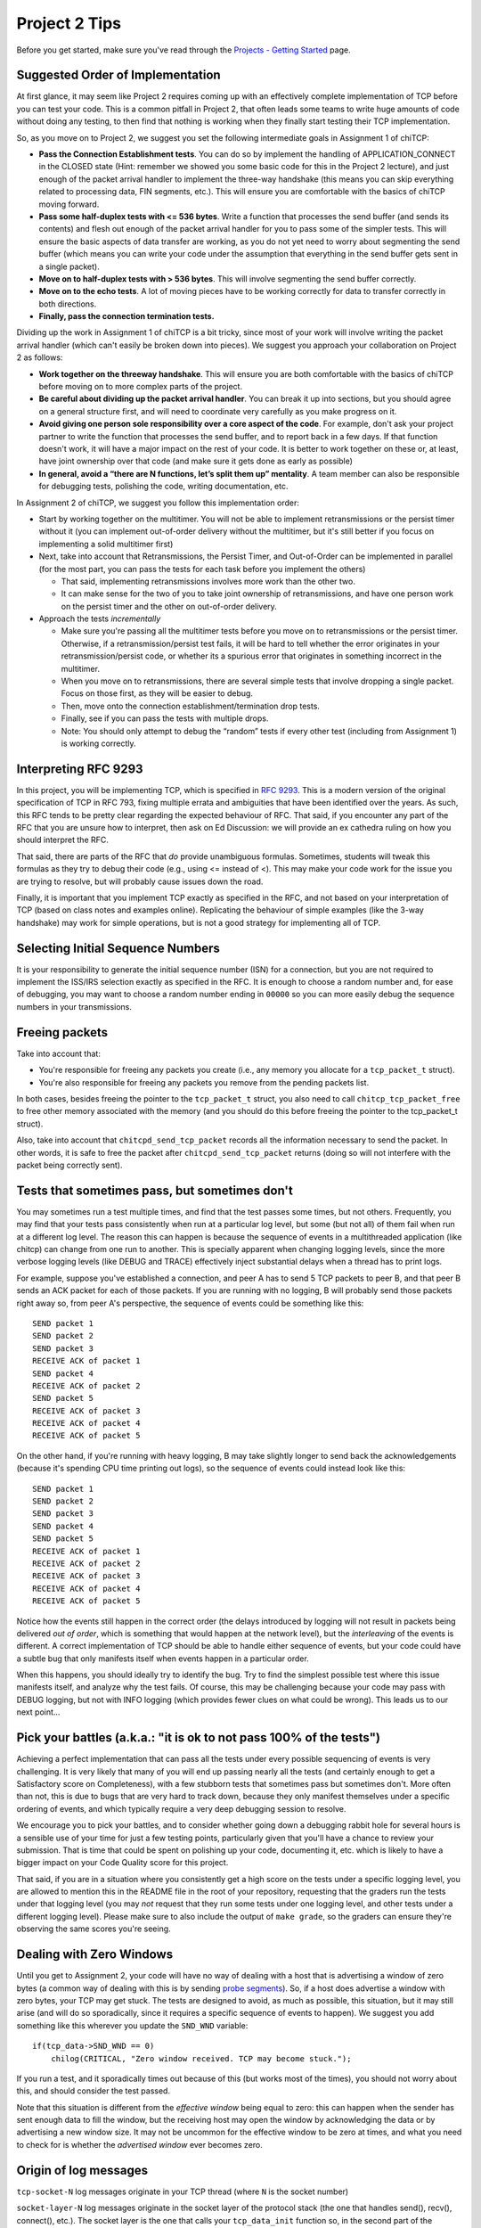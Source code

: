 Project 2 Tips
==============

Before you get started, make sure you've read through the `Projects - Getting Started <../projects/started.html>`__ page.

Suggested Order of Implementation
---------------------------------

At first glance, it may seem like Project 2 requires coming up with an effectively complete implementation of TCP before you can test your code. This is a common pitfall in Project 2, that often leads some teams to write huge amounts of code without doing any testing, to then find that nothing is working when they finally start testing their TCP implementation.

So, as you move on to Project 2, we suggest you set the following intermediate goals in Assignment 1 of chiTCP:

- **Pass the Connection Establishment tests**. You can do so by implement the handling of APPLICATION_CONNECT in the CLOSED state (Hint: remember we showed you some basic code for this in the Project 2 lecture), and just enough of the packet arrival handler to implement the three-way handshake (this means you can skip everything related to processing data, FIN segments, etc.). This will ensure you are comfortable with the basics of chiTCP moving forward.
- **Pass some half-duplex tests with <= 536 bytes**. Write a function that processes the send buffer (and sends its contents) and flesh out enough of the packet arrival handler for you to pass some of the simpler tests. This will ensure the basic aspects of data transfer are working, as you do not yet need to worry about segmenting the send buffer (which means you can write your code under the assumption that everything in the send buffer gets sent in a single packet).
- **Move on to half-duplex tests with > 536 bytes**. This will involve segmenting the send buffer correctly.
- **Move on to the echo tests**. A lot of moving pieces have to be working correctly for data to transfer correctly in both directions.
- **Finally, pass the connection termination tests.**

Dividing up the work in Assignment 1 of chiTCP is a bit tricky, since most of your work will involve writing the packet arrival handler (which can't easily be broken down into pieces). We suggest you approach your collaboration on Project 2 as follows:

- **Work together on the threeway handshake**. This will ensure you are both comfortable with the basics of chiTCP before moving on to more complex parts of the project.
- **Be careful about dividing up the packet arrival handler**. You can break it up into sections, but you should agree on a general structure first, and will need to coordinate very carefully as you make progress on it.
- **Avoid giving one person sole responsibility over a core aspect of the code**. For example, don't ask your project partner to write the function that processes the send buffer, and to report back in a few days. If that function doesn't work, it will have a major impact on the rest of your code. It is better to work together on these or, at least, have joint ownership over that code (and make sure it gets done as early as possible)
- **In general, avoid a “there are N functions, let’s split them up” mentality**. A team member can also be responsible for debugging tests, polishing the code, writing documentation, etc.

In Assignment 2 of chiTCP, we suggest you follow this implementation order:

- Start by working together on the multitimer. You will not be able to implement retransmissions or the persist timer without it (you can implement out-of-order delivery without the multitimer, but it's still better if you focus on implementing a solid multitimer first)
- Next, take into account that Retransmissions, the Persist Timer, and Out-of-Order can be implemented in parallel (for the most part, you can pass the tests for each task before you implement the others)

  - That said, implementing retransmissions involves more work than the other two.
  - It can make sense for the two of you to take joint ownership of retransmissions, and have one person work on the persist timer and the other on out-of-order delivery.

- Approach the tests *incrementally*

  - Make sure you're passing all the multitimer tests before you move on to retransmissions or the persist timer. Otherwise, if a retransmission/persist test fails, it will be hard to tell whether the error originates in your retransmission/persist code, or whether its a spurious error that originates in something incorrect in the multitimer.
  - When you move on to retransmissions, there are several simple tests that involve dropping a single packet. Focus on those first, as they will be easier to debug.
  - Then, move onto the connection establishment/termination drop tests.
  - Finally, see if you can pass the tests with multiple drops.
  - Note: You should only attempt to debug the “random” tests if every other test (including from Assignment 1) is working correctly.

Interpreting RFC 9293
---------------------

In this project, you will be implementing TCP, which is specified in `RFC 9293 <http://tools.ietf.org/html/rfc9293>`__. This is a modern version of the original specification of TCP in RFC 793,
fixing multiple errata and ambiguities that have been identified over the years. As such,
this RFC tends to be pretty clear regarding the expected behaviour of RFC. That said,
if you encounter any part of the RFC that you are unsure how to interpret, then ask on Ed Discussion: we will provide an ex cathedra ruling on how you should interpret the RFC.

That said, there are parts of the RFC that *do* provide unambiguous formulas.
Sometimes, students will tweak this formulas as they try to debug their code
(e.g., using <= instead of <). This may make your code work for the issue you
are trying to resolve, but will probably cause issues down the road.

Finally, it is important that you implement TCP exactly as specified in the RFC,
and not based on your interpretation of TCP (based on class notes and examples online). Replicating the
behaviour of simple examples (like the 3-way handshake) may work for simple
operations, but is not a good strategy for implementing all of TCP.

Selecting Initial Sequence Numbers
----------------------------------

It is your responsibility to generate the initial sequence number (ISN) for a connection,
but you are not required to implement the ISS/IRS selection exactly as specified in the RFC. It is enough
to choose a random number and, for ease of debugging, you may want to choose a random number ending in ``00000`` so you can more easily debug the sequence numbers in your transmissions.

Freeing packets
---------------

Take into account that:

- You're responsible for freeing any packets you create (i.e., any memory you allocate for
  a ``tcp_packet_t`` struct).
- You're also responsible for freeing any packets you remove from the pending packets list.

In both cases, besides freeing the pointer to the ``tcp_packet_t`` struct, you also need to call
``chitcp_tcp_packet_free`` to free other memory associated with the memory (and you should do
this before freeing the pointer to the tcp_packet_t struct).

Also, take into account that ``chitcpd_send_tcp_packet`` records all the information necessary
to send the packet. In other words, it is safe to free the packet after ``chitcpd_send_tcp_packet``
returns (doing so will not interfere with the packet being correctly sent).

Tests that sometimes pass, but sometimes don't
----------------------------------------------

You may sometimes run a test multiple times, and find that the test passes some times,
but not others. Frequently, you may find that your tests pass consistently when run
at a particular log level, but some (but not all) of them fail when run at a different
log level. The reason this can happen is because the sequence of events in a multithreaded
application (like chitcp) can change from one run to another. This is specially
apparent when changing logging levels, since the more verbose logging levels (like DEBUG
and TRACE) effectively inject substantial delays when a thread has to print logs.

For example, suppose you've established a connection, and peer A has to send 5 TCP
packets to peer B, and that peer B sends an ACK packet for each of those packets.
If you are running with no logging, B will probably send those packets right away so,
from peer A's perspective, the sequence of events could be something like this::

    SEND packet 1
    SEND packet 2
    SEND packet 3
    RECEIVE ACK of packet 1
    SEND packet 4
    RECEIVE ACK of packet 2
    SEND packet 5
    RECEIVE ACK of packet 3
    RECEIVE ACK of packet 4
    RECEIVE ACK of packet 5

On the other hand, if you're running with heavy logging, B may take slightly longer to send back
the acknowledgements (because it's spending CPU time printing out logs), so the sequence
of events could instead look like this::

    SEND packet 1
    SEND packet 2
    SEND packet 3
    SEND packet 4
    SEND packet 5
    RECEIVE ACK of packet 1
    RECEIVE ACK of packet 2
    RECEIVE ACK of packet 3
    RECEIVE ACK of packet 4
    RECEIVE ACK of packet 5

Notice how the events still happen in the correct order (the delays introduced by logging will
not result in packets being delivered *out of order*, which is something that would happen
at the network level), but the *interleaving* of the events is different. A correct implementation
of TCP should be able to handle either sequence of events, but
your code could have a subtle bug that only manifests itself when events happen in a particular
order.

When this happens, you should ideally try to identify the bug. Try to find the simplest possible
test where this issue manifests itself, and analyze why the test fails. Of course, this may
be challenging because your code may pass with DEBUG logging, but not with INFO logging (which
provides fewer clues on what could be wrong). This leads us to our next point...


Pick your battles (a.k.a.: "it is ok to not pass 100% of the tests")
--------------------------------------------------------------------

Achieving a perfect implementation that can pass all the tests under every possible sequencing
of events is very challenging. It is very likely that many of you will end up passing nearly
all the tests (and certainly enough to get a Satisfactory score on Completeness), with a few stubborn
tests that sometimes pass but sometimes don't. More often than
not, this is due to bugs that are very hard to track down, because they only manifest themselves
under a specific ordering of events, and which typically require a very deep debugging session
to resolve.

We encourage you to pick your battles, and to consider whether going down a debugging
rabbit hole for several hours is a sensible use of your time for just a few testing points,
particularly given that you'll have a chance to review your submission. That is time that
could be spent on polishing up your code, documenting it, etc. which is likely to have a bigger
impact on your Code Quality score for this project.

That said, if you are in a situation where you consistently get a high score on the tests
under a specific logging level, you are allowed to mention this in the README file in the root of
your repository, requesting
that the graders run the tests under that logging level (you may *not* request that they run
some tests under one logging level, and other tests under a different logging level). Please
make sure to also include the output of ``make grade``, so the graders can ensure they're
observing the same scores you're seeing.


Dealing with Zero Windows
-------------------------

Until you get to Assignment 2, your code will have no way of dealing with a host that is advertising a window
of zero bytes (a common way of dealing with this is by sending
`probe segments <http://www.tcpipguide.com/free/t_TCPWindowManagementIssues-3.htm>`_). So, if a host does advertise
a window with zero bytes, your TCP may get stuck. The tests are designed to avoid, as much as possible, this situation,
but it may still arise (and will do so sporadically, since it requires a specific sequence of events to happen). We
suggest you add something like this wherever you update the ``SND_WND`` variable::

    if(tcp_data->SND_WND == 0)
        chilog(CRITICAL, "Zero window received. TCP may become stuck.");

If you run a test, and it sporadically times out because of this (but works most of the times), you should not worry
about this, and should consider the test passed.

Note that this situation is different from the *effective window* being equal to zero: this can happen when the sender
has sent enough data to fill the window, but the receiving host may open the window by acknowledging the data or
by advertising a new window size. It may not be uncommon for the effective window to be zero at times, and what
you need to check for is whether the *advertised window* ever becomes zero.


Origin of log messages
----------------------

``tcp-socket-N`` log messages originate in your TCP thread (where ``N`` is the socket number)
 
``socket-layer-N`` log messages originate in the socket layer of the protocol stack (the one that
handles send(), recv(), connect(), etc.). The socket layer is the one that calls your ``tcp_data_init``
function so, in the second part of the project, your timer thread will inherit the same name unless
you specifically set a new name for the timer thread. To make your logs clearer, you can do so by
setting the name of the timer thread with this code (at the start of the timer thread function)::
 
    char thread_name[17];
    snprintf (thread_name, 16, "timer-%d", ptr_to_fd(si, entry));
    pthread_setname_np(pthread_self(), thread_name);
 
That should make the logs a bit easier to interpret, because you'll know when a message is coming
from the socket layer and when it's coming from the timer thread.

The random tests
----------------

In the second part of the project, the random tests are *pretty difficult* to debug, because a
lot ends up happening in them (much more than in any of the other tests). They should be the
very last tests you try to pass, and you should not approach them until all the other tests
are passing *including all the tests from the first part of the project* (if you are failing
any of the other tests, it is likely you will also fail the random tests). Please note that
it will be hard to help you with the random tests if you are not already passing all the other
tests; when this happens, please ask for help on those (non-random) tests first.

Please note that the random tests are actually deterministic, because they use the same random
seed every time. However, the packets are dropped according to a random number generator, not
according to a specific well-defined situation (unlike the other unreliability tests, which
test specific situations like "dropping the SYN/ACK in the three-way handshake", "dropping
only one packet during the data transfer", etc.). Basically, if you can pass all the random
tests, that probably means your implementation is pretty solid.

The RTT tests
-------------

The RTT estimation tests do not contribute to your test grade (the one you get when running ``make grade``).
The reason for this is that these tests are trivial to pass if you just estimate the RTT to be zero
(ensuring your tests never time out). However, the graders will be running these tests and,
if you are not doing any RTT estimation (or if they find issues with the RTT estimation) this
will have an impact on your Code Quality score.


Common Pitfalls
---------------

* **Calling tcp_data_init or tcp_data_free**: You should never call ``tcp_data_init`` or ``tcp_data_free``
  from your code. These functions are called by the socket layer (when a socket is created or destroyed),
  and calling either of them a second time can produce unexpected results.

* **Worrying about functionality that is handled in the socket or network layers**: Since you are writing a TCP implementation that interacts with both a socket layer and a network layer, it can sometimes be challenging to tell what is the responsibility of each layer. In the past, some students have spent a considerable amount of effort worrying about things that were actually already handled for them in other layers, most notably:

  * *The source/destination ports*: You should not set or modify these fields of the TCP header. These
    fields are actually set by ``chitcpd_tcp_packet_create``, which will look at the ports associated with the socket,
    and will fill in the correct ports in the TCP header. Additionally, none of your code should depend on the
    value of the source/destination ports; the socket layer is in charge of delivering data to the correct process 
    (based on the destination port), and is also in charge of assigning
    source ports (either because the port is specified in a call to ``chisocket_bind`` or because one is selected by
    the socket layer in ``chisocket_connect`` when creating an active socket).

    Take into account that, even if you don't explicitly manipulate the port fields of the TCP header,
    you will destroy that information if you zero out a TCP header *after* calling ``chitcpd_tcp_packet_create``.
    If you do this, you will likely get the following error in the chitcpd logs: ``"No socket listening on port 0"``
  * *Reporting errors back to the application layer*: RFC 793 specifies, at various points, that certain errors should
    be returned to the application layer. For example, under the ``SEND Call`` specification (corresponding to chiTCP's
    ``APPLICATION_SEND`` event), the RFC specifies the following::

        FIN-WAIT-1 STATE
        FIN-WAIT-2 STATE
        CLOSING STATE
        LAST-ACK STATE
        TIME-WAIT STATE

          Return "error:  connection closing" and do not service request.

    This does not mean that your handling of ``APPLICATION_SEND`` in those states should implement some error-handling
    logic. For the most part, these kind of errors are handled either in the socket layer or the network layer. For
    example, in the above case, if an application called ``chisocket_send`` on a socket that was in any of the
    above states, the socket layer would return an error (and this event would never propagate to your state handling
    functions).
  * *Passive sockets*: The setup and management of passive sockets is handled by the socket layer, including the
    creation of a new active socket when a passive socket receives a SYN packet. The sockets you will deal will
    in your implementation will always be active sockets, resulting either from an ``APPLICATION_CONNECT`` event or
    from a passive socket spawning an active socket after receiving a SYN packet.


* **Not initializing the sequence number in the buffer**: You need to initialize the initial sequence number of
  the buffers with ``circular_buffer_set_seq_initial``. If you do not, functions ``circular_buffer_first`` and
  ``circular_buffer_next`` will return incoherent values.

  Take into account that the initial sequence number of the buffers should be the same as the first sequence
  number of sendable/received *data*. So, it would not be exactly ISS/IRS, because those are actually the
  first "byte" used by the SYN (but which do not represent any actual data). So, you would initialize
  them to ISS+1 and IRS+1.

* **Implementing stop-and-wait instead of sliding window, or ignoring the window size**: In sliding window,
  you send as much data as allowed by the receiver's window (after accounting for any data that may already
  be in flight). If you send one packet and wait for an ACK before sending the next one, you're implementing
  stop-and-wait, not sliding window. If, on the other hand, you do send multiple packets at once, but send
  more data than allowed by the window, this will likely result in undefined behaviour. An easy way to
  check this is to see whether, at the start of the tests that send more than 4KB, your code send only
  4KB and doesn't send more data until it receives a first ACK. If you send (for example) 32KB all at
  once, then you're ignoring the windows size.

* **Sending only one packet when segmenting**: Whenever you process the send buffer, you should always
  send as many packets as possible without exceeding the receiver's advertised window. A common pitfall
  is to correctly identify that the send buffer contains more than one MSS of data, but then sending
  only that first MSS, instead of sending as many packets allowed by SND.WND.

* **Sending only when the APPLICATION_SEND event happens**: The ``APPLICATION_SEND`` event simply
  informs TCP that the application has called ``send()``, which means there is likely new data to
  send, and you should send it if possible. However, this is *not* the only time you'll want to
  process the send buffer to send data. If the values of SND.UNA or SND.WND change (in general,
  if the window shifts or grows), it may be possible for you to send more data to the other peer.
  It is a good strategy to write a separate function that handles this task ("check the send
  buffer and determine whether any data can be sent and, if so, send it"), and call it not just
  from the ``APPLICATION_SEND`` handler but also whenever SND.UNA or SND.WND change.

* **Not setting/reading the window variables**: Every TCP packet you send must include a valid
  value for SEG.WND. This is true regardless of whether the size of the receive buffer has
  changed since the last TCP packet, and regardless of whether the packet carries a payload
  or not. The value of SEG.WND is always set to the available space in the receive buffer.

  Similarly, the value of SND.WND is always updated when you receive a valid TCP packet.

* **Not delaying the FIN packet**: When an ``APPLICATION_CLOSE`` event happens, you *only*
  send a FIN packet if the send buffer is empty. If the send buffer still has
  unacknowledged/unsent data, you don't send the FIN packet until the send buffer is empty.

  Similarly, it is not enough to simply process your send buffer from ``APPLICATION_CLOSE``
  to clear the buffer, because the receiver's window may not allow you to do this at that
  point. So, you have to take into account that the send buffer may not become empty
  until *after* you've processed the ``APPLICATION_CLOSE`` event.

* **Not checking the return value of pthread_cond_timed_wait**: ``pthread_cond_timed_wait``
  will return ``EINVAL`` under certain circumstances that you can easily find yourself in.
  The most common one is providing an invalid value for ``abstime``, usually by
  setting the ``tv_nsec`` field to a value less than 0 or greater than 1,000,000,000.
  So, make sure to, at the very least, ``chilog`` any time ``pthread_cond_timed_wait``
  returns a value other than ``0`` or ``ETIMEDOUT``, as that may alert you to issues
  with your code that can make your multitimer fail.
